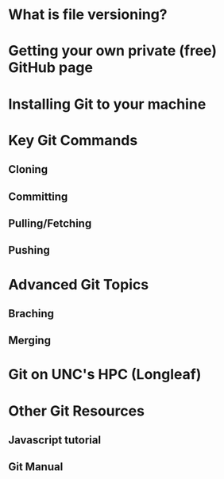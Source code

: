 * What is file versioning?
* Getting your own private (free) GitHub page
* Installing Git to your machine
* Key Git Commands
** Cloning
** Committing
** Pulling/Fetching
** Pushing
* Advanced Git Topics
** Braching
** Merging
* 
* Git on UNC's HPC (Longleaf)
* Other Git Resources
** Javascript tutorial
** Git Manual
